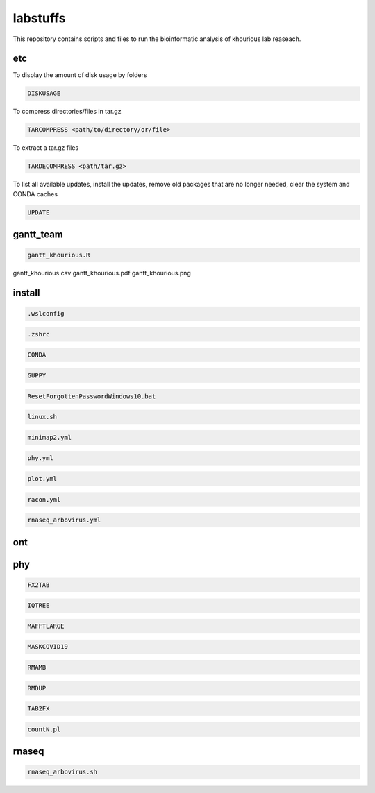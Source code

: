 labstuffs
=========

This repository contains scripts and files to run the bioinformatic analysis of khourious lab reaseach.

===
etc
===

To display the amount of disk usage by folders

.. code:: bash

    DISKUSAGE


To compress directories/files in tar.gz

.. code:: bash


    TARCOMPRESS <path/to/directory/or/file>


To extract a tar.gz files

.. code:: bash

    TARDECOMPRESS <path/tar.gz>


To list all available updates, install the updates, remove old packages that are no longer needed, clear the system and CONDA caches

.. code:: bash

    UPDATE

==========
gantt_team
==========

.. code:: bash

    gantt_khourious.R

gantt_khourious.csv
gantt_khourious.pdf
gantt_khourious.png

=======
install
=======

.. code:: bash

    .wslconfig

.. code:: bash

    .zshrc

.. code:: bash

    CONDA

.. code:: bash

    GUPPY

.. code:: bash

    ResetForgottenPasswordWindows10.bat

.. code:: bash

    linux.sh

.. code:: bash

    minimap2.yml

.. code:: bash

    phy.yml

.. code:: bash

    plot.yml

.. code:: bash

    racon.yml

.. code:: bash

    rnaseq_arbovirus.yml

===
ont
===

===
phy
===

.. code:: bash

    FX2TAB

.. code:: bash

    IQTREE

.. code:: bash

    MAFFTLARGE

.. code:: bash

    MASKCOVID19

.. code:: bash

    RMAMB

.. code:: bash

    RMDUP

.. code:: bash

    TAB2FX

.. code:: bash

    countN.pl

======
rnaseq
======

.. code:: bash

    rnaseq_arbovirus.sh
